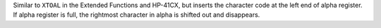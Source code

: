 .. index:: XTOAL

.. object:: XTOAL

Similar to ``XTOAL`` in the Extended Functions and HP-41CX, but
inserts the character code at the left end of alpha register.
If alpha register is full, the rightmost character in alpha is shifted
out and disappears.
